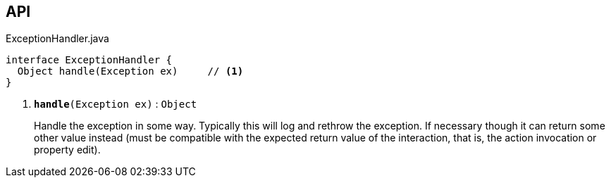 :Notice: Licensed to the Apache Software Foundation (ASF) under one or more contributor license agreements. See the NOTICE file distributed with this work for additional information regarding copyright ownership. The ASF licenses this file to you under the Apache License, Version 2.0 (the "License"); you may not use this file except in compliance with the License. You may obtain a copy of the License at. http://www.apache.org/licenses/LICENSE-2.0 . Unless required by applicable law or agreed to in writing, software distributed under the License is distributed on an "AS IS" BASIS, WITHOUT WARRANTIES OR  CONDITIONS OF ANY KIND, either express or implied. See the License for the specific language governing permissions and limitations under the License.

== API

.ExceptionHandler.java
[source,java]
----
interface ExceptionHandler {
  Object handle(Exception ex)     // <.>
}
----

<.> `[teal]#*handle*#(Exception ex)` : `Object`
+
--
Handle the exception in some way. Typically this will log and rethrow the exception. If necessary though it can return some other value instead (must be compatible with the expected return value of the interaction, that is, the action invocation or property edit).
--

